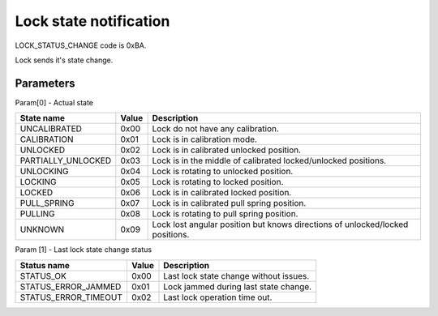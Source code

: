 Lock state notification
=======================

LOCK_STATUS_CHANGE code is 0xBA.

Lock sends it's state change.

Parameters
----------

Param[0] - Actual state

+--------------------+-----------+-------------------------------------------------------------------------------+
| **State name**     | **Value** | **Description**                                                               |
+--------------------+-----------+-------------------------------------------------------------------------------+
| UNCALIBRATED       | 0x00      | Lock do not have any calibration.                                             |
+--------------------+-----------+-------------------------------------------------------------------------------+
| CALIBRATION        | 0x01      | Lock is in calibration mode.                                                  |
+--------------------+-----------+-------------------------------------------------------------------------------+
| UNLOCKED           | 0x02      | Lock is in calibrated unlocked position.                                      |
+--------------------+-----------+-------------------------------------------------------------------------------+
| PARTIALLY_UNLOCKED | 0x03      | Lock is in the middle of calibrated locked/unlocked positions.                |
+--------------------+-----------+-------------------------------------------------------------------------------+
| UNLOCKING          | 0x04      | Lock is rotating to unlocked position.                                        |
+--------------------+-----------+-------------------------------------------------------------------------------+
| LOCKING            | 0x05      | Lock is rotating to locked position.                                          |
+--------------------+-----------+-------------------------------------------------------------------------------+
| LOCKED             | 0x06      | Lock is in calibrated locked position.                                        |
+--------------------+-----------+-------------------------------------------------------------------------------+
| PULL_SPRING        | 0x07      | Lock is in calibrated pull spring position.                                   |
+--------------------+-----------+-------------------------------------------------------------------------------+
| PULLING            | 0x08      | Lock is rotating to pull spring position.                                     |
+--------------------+-----------+-------------------------------------------------------------------------------+
| UNKNOWN            | 0x09      | Lock lost angular position but knows directions of unlocked/locked positions. |
+--------------------+-----------+-------------------------------------------------------------------------------+

Param [1] - Last lock state change status

+----------------------+-----------+-------------------------------------------+
| **Status name**      | **Value** | **Description**                           |
+----------------------+-----------+-------------------------------------------+
| STATUS_OK            | 0x00      | Last lock state change without issues.    |
+----------------------+-----------+-------------------------------------------+
| STATUS_ERROR_JAMMED  | 0x01      | Lock jammed during last state change.     |
+----------------------+-----------+-------------------------------------------+
| STATUS_ERROR_TIMEOUT | 0x02      | Last lock operation time out.             |
+----------------------+-----------+-------------------------------------------+
